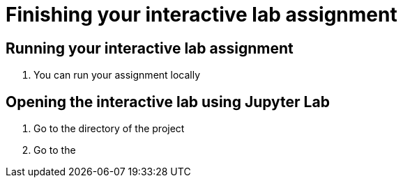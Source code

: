 = Finishing your interactive lab assignment


== Running your interactive lab assignment

1. You can run your assignment locally

== Opening the interactive lab using Jupyter Lab 

1. Go to the directory of the project

2. Go to the 










